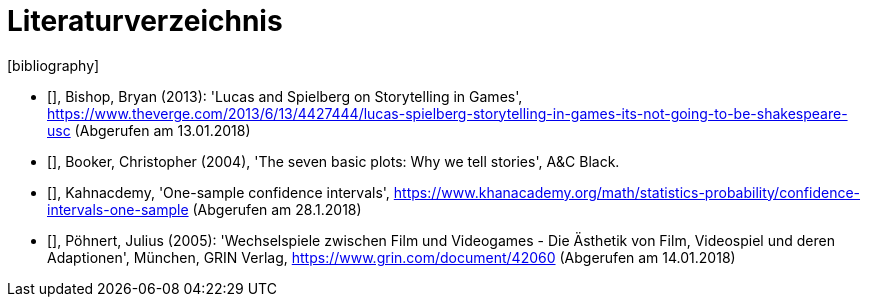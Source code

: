 [appendix]
= Literaturverzeichnis
[bibliography]

- [[[bishop2013]]], Bishop, Bryan (2013): 'Lucas and Spielberg on Storytelling in Games', https://www.theverge.com/2013/6/13/4427444/lucas-spielberg-storytelling-in-games-its-not-going-to-be-shakespeare-usc (Abgerufen am 13.01.2018)

- [[[booker2004]]], Booker, Christopher (2004), 'The seven basic plots: Why we tell stories', A&C Black.

- [[[khanacademy]]], Kahnacdemy, 'One-sample confidence intervals', https://www.khanacademy.org/math/statistics-probability/confidence-intervals-one-sample (Abgerufen am 28.1.2018)

- [[[pöhnert2005]]], Pöhnert, Julius (2005): 'Wechselspiele zwischen Film und Videogames - Die Ästhetik von Film, Video&#173;spiel und deren Adaptionen', München, GRIN Verlag, https://www.grin.com/document/42060 (Abgerufen am 14.01.2018)
